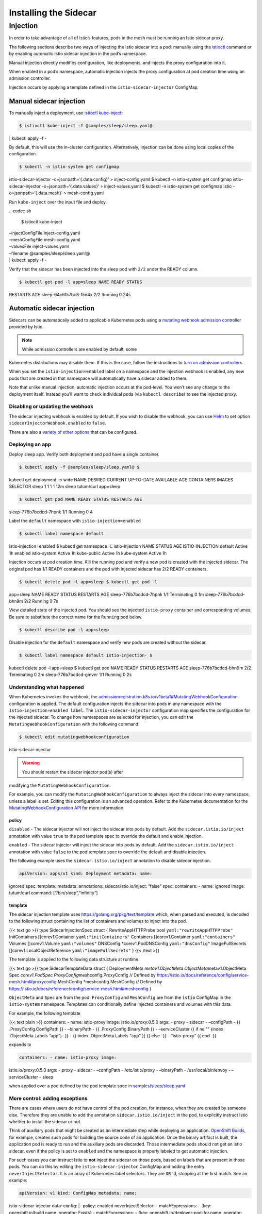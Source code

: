 Installing the Sidecar
============================

Injection
---------

In order to take advantage of all of Istio’s features, pods in the mesh
must be running an Istio sidecar proxy.

The following sections describe two ways of injecting the Istio sidecar
into a pod: manually using the
`istioctl </docs/reference/commands/istioctl>`_ command or by
enabling automatic Istio sidecar injection in the pod’s namespace.

Manual injection directly modifies configuration, like deployments, and
injects the proxy configuration into it.

When enabled in a pod’s namespace, automatic injection injects the proxy
configuration at pod creation time using an admission controller.

Injection occurs by applying a template defined in the
``istio-sidecar-injector`` ConfigMap.

Manual sidecar injection
~~~~~~~~~~~~~~~~~~~~~~~~

To manually inject a deployment, use
`istioctl kube-inject </docs/reference/commands/istioctl/#istioctl-kube-inject>`_:

.. code:: sh

      $ istioctl kube-inject -f @samples/sleep/sleep.yaml@
\| kubectl apply -f -

By default, this will use the in-cluster configuration. Alternatively,
injection can be done using local copies of the configuration.

.. code:: sh

      $ kubectl -n istio-system get configmap
istio-sidecar-injector -o=jsonpath=‘{.data.config}’ > inject-config.yaml
$ kubectl -n istio-system get configmap istio-sidecar-injector
-o=jsonpath=‘{.data.values}’ > inject-values.yaml $ kubectl -n
istio-system get configmap istio -o=jsonpath=‘{.data.mesh}’ >
mesh-config.yaml

Run ``kube-inject`` over the input file and deploy.

| .. code:: sh

      $ istioctl kube-inject
| –injectConfigFile inject-config.yaml
| –meshConfigFile mesh-config.yaml
| –valuesFile inject-values.yaml
| –filename @samples/sleep/sleep.yaml@
| \| kubectl apply -f -

Verify that the sidecar has been injected into the sleep pod with
``2/2`` under the READY column.

.. code:: sh

      $ kubectl get pod -l app=sleep NAME READY STATUS
RESTARTS AGE sleep-64c6f57bc8-f5n4x 2/2 Running 0 24s

Automatic sidecar injection
~~~~~~~~~~~~~~~~~~~~~~~~~~~

Sidecars can be automatically added to applicable Kubernetes pods using
a `mutating webhook admission
controller <https://kubernetes.io/docs/reference/access-authn-authz/admission-controllers/>`_
provided by Istio.

.. note::

   While admission controllers are enabled by default, some
Kubernetes distributions may disable them. If this is the case, follow
the instructions to `turn on admission
controllers <https://kubernetes.io/docs/reference/access-authn-authz/admission-controllers/#how-do-i-turn-on-an-admission-controller>`_.


When you set the ``istio-injection=enabled`` label on a namespace and
the injection webhook is enabled, any new pods that are created in that
namespace will automatically have a sidecar added to them.

Note that unlike manual injection, automatic injection occurs at the
pod-level. You won’t see any change to the deployment itself. Instead
you’ll want to check individual pods (via ``kubectl describe``) to see
the injected proxy.

Disabling or updating the webhook
^^^^^^^^^^^^^^^^^^^^^^^^^^^^^^^^^

The sidecar injecting webhook is enabled by default. If you wish to
disable the webhook, you can use `Helm </docs/setup/install/helm/>`_ to
set option ``sidecarInjectorWebhook.enabled`` to ``false``.

There are also a `variety of other
options </docs/reference/config/installation-options/#sidecarinjectorwebhook-options>`_
that can be configured.

Deploying an app
^^^^^^^^^^^^^^^^

Deploy sleep app. Verify both deployment and pod have a single
container.

.. code:: sh

      $ kubectl apply -f @samples/sleep/sleep.yaml@ $
kubectl get deployment -o wide NAME DESIRED CURRENT UP-TO-DATE AVAILABLE
AGE CONTAINERS IMAGES SELECTOR sleep 1 1 1 1 12m sleep tutum/curl
app=sleep

.. code:: sh

      $ kubectl get pod NAME READY STATUS RESTARTS AGE
sleep-776b7bcdcd-7hpnk 1/1 Running 0 4

Label the ``default`` namespace with ``istio-injection=enabled``

.. code:: sh

      $ kubectl label namespace default
istio-injection=enabled $ kubectl get namespace -L istio-injection NAME
STATUS AGE ISTIO-INJECTION default Active 1h enabled istio-system Active
1h kube-public Active 1h kube-system Active 1h

Injection occurs at pod creation time. Kill the running pod and verify a
new pod is created with the injected sidecar. The original pod has 1/1
READY containers and the pod with injected sidecar has 2/2 READY
containers.

.. code:: sh

      $ kubectl delete pod -l app=sleep $ kubectl get pod -l
app=sleep NAME READY STATUS RESTARTS AGE sleep-776b7bcdcd-7hpnk 1/1
Terminating 0 1m sleep-776b7bcdcd-bhn9m 2/2 Running 0 7s

View detailed state of the injected pod. You should see the injected
``istio-proxy`` container and corresponding volumes. Be sure to
substitute the correct name for the ``Running`` pod below.

.. code:: sh

      $ kubectl describe pod -l app=sleep

Disable injection for the ``default`` namespace and verify new pods are
created without the sidecar.

.. code:: sh

      $ kubectl label namespace default istio-injection- $
kubectl delete pod -l app=sleep $ kubectl get pod NAME READY STATUS
RESTARTS AGE sleep-776b7bcdcd-bhn9m 2/2 Terminating 0 2m
sleep-776b7bcdcd-gmvnr 1/1 Running 0 2s

Understanding what happened
^^^^^^^^^^^^^^^^^^^^^^^^^^^

When Kubernetes invokes the webhook, the
`admissionregistration.k8s.io/v1beta1#MutatingWebhookConfiguration <https://kubernetes.io/docs/reference/generated/kubernetes-api/v1.10/#mutatingwebhookconfiguration-v1beta1-admissionregistration-k8s-io>`_
configuration is applied. The default configuration injects the sidecar
into pods in any namespace with the ``istio-injection=enabled label``.
The ``istio-sidecar-injector`` configuration map specifies the
configuration for the injected sidecar. To change how namespaces are
selected for injection, you can edit the
``MutatingWebhookConfiguration`` with the following command:

.. code:: sh

      $ kubectl edit mutatingwebhookconfiguration
istio-sidecar-injector

.. warning::

   You should restart the sidecar injector pod(s) after
modifying the ``MutatingWebhookConfiguration``.

For example, you can modify the ``MutatingWebhookConfiguration`` to
always inject the sidecar into every namespace, unless a label is set.
Editing this configuration is an advanced operation. Refer to the
Kubernetes documentation for the `MutatingWebhookConfiguration
API <https://kubernetes.io/docs/reference/generated/kubernetes-api/v1.10/#mutatingwebhookconfiguration-v1beta1-admissionregistration-k8s-io>`_
for more information.

**policy**
''''''''''

``disabled`` - The sidecar injector will not inject the sidecar into
pods by default. Add the ``sidecar.istio.io/inject`` annotation with
value ``true`` to the pod template spec to override the default and
enable injection.

``enabled`` - The sidecar injector will inject the sidecar into pods by
default. Add the ``sidecar.istio.io/inject`` annotation with value
``false`` to the pod template spec to override the default and disable
injection.

The following example uses the ``sidecar.istio.io/inject`` annotation to
disable sidecar injection.

.. code:: yaml

    apiVersion: apps/v1 kind: Deployment metadata: name:
ignored spec: template: metadata: annotations: sidecar.istio.io/inject:
“false” spec: containers: - name: ignored image: tutum/curl command:
[“/bin/sleep”,“infinity”]

**template**
''''''''''''

The sidecar injection template uses https://golang.org/pkg/text/template
which, when parsed and executed, is decoded to the following struct
containing the list of containers and volumes to inject into the pod.

{{< text go >}} type SidecarInjectionSpec struct { RewriteAppHTTPProbe
bool ``yaml:"rewriteAppHTTPProbe"`` InitContainers []corev1.Container
``yaml:"initContainers"`` Containers []corev1.Container
``yaml:"containers"`` Volumes []corev1.Volume ``yaml:"volumes"``
DNSConfig \*corev1.PodDNSConfig ``yaml:"dnsConfig"`` ImagePullSecrets
[]corev1.LocalObjectReference ``yaml:"imagePullSecrets"`` } {{< /text
>}}

The template is applied to the following data structure at runtime.

{{< text go >}} type SidecarTemplateData struct { DeploymentMeta
*metav1.ObjectMeta ObjectMeta*\ metav1.ObjectMeta Spec *corev1.PodSpec
ProxyConfig*\ meshconfig.ProxyConfig // Defined by
https://istio.io/docs/reference/config/service-mesh.html#proxyconfig
MeshConfig \*meshconfig.MeshConfig // Defined by
https://istio.io/docs/reference/config/service-mesh.html#meshconfig }


``ObjectMeta`` and ``Spec`` are from the pod. ``ProxyConfig`` and
``MeshConfig`` are from the ``istio`` ConfigMap in the ``istio-system``
namespace. Templates can conditionally define injected containers and
volumes with this data.

For example, the following template

{{< text plain >}} containers: - name: istio-proxy image:
istio.io/proxy:0.5.0 args: - proxy - sidecar - –configPath - {{
.ProxyConfig.ConfigPath }} - –binaryPath - {{ .ProxyConfig.BinaryPath }}
- –serviceCluster {{ if ne "" (index .ObjectMeta.Labels “app”) -}} - {{
index .ObjectMeta.Labels “app” }} {{ else -}} - “istio-proxy” {{ end -}}


expands to

.. code:: yaml

    containers: - name: istio-proxy image:
istio.io/proxy:0.5.0 args: - proxy - sidecar - –configPath -
/etc/istio/proxy - –binaryPath - /usr/local/bin/envoy - –serviceCluster
- sleep

when applied over a pod defined by the pod template spec in
`samples/sleep/sleep.yaml <%7B%7B%3C%20github_tree%20%3E%7D%7D/samples/sleep/sleep.yaml>`_

More control: adding exceptions
^^^^^^^^^^^^^^^^^^^^^^^^^^^^^^^

There are cases where users do not have control of the pod creation, for
instance, when they are created by someone else. Therefore they are
unable to add the annotation ``sidecar.istio.io/inject`` in the pod, to
explicitly instruct Istio whether to install the sidecar or not.

Think of auxiliary pods that might be created as an intermediate step
while deploying an application. `OpenShift
Builds <https://docs.okd.io/latest/dev_guide/builds/index.html>`_, for
example, creates such pods for building the source code of an
application. Once the binary artifact is built, the application pod is
ready to run and the auxiliary pods are discarded. Those intermediate
pods should not get an Istio sidecar, even if the policy is set to
``enabled`` and the namespace is properly labeled to get automatic
injection.

For such cases you can instruct Istio to **not** inject the sidecar on
those pods, based on labels that are present in those pods. You can do
this by editing the ``istio-sidecar-injector`` ConfigMap and adding the
entry ``neverInjectSelector``. It is an array of Kubernetes label
selectors. They are ``OR'd``, stopping at the first match. See an
example:

.. code:: yaml

    apiVersion: v1 kind: ConfigMap metadata: name:
istio-sidecar-injector data: config: \|- policy: enabled
neverInjectSelector: - matchExpressions: - {key:
openshift.io/build.name, operator: Exists} - matchExpressions: - {key:
openshift.io/deployer-pod-for.name, operator: Exists} template: \|-
initContainers: …

The above statement means: Never inject on pods that have the label
``openshift.io/build.name`` **or**
``openshift.io/deployer-pod-for.name`` – the values of the labels don’t
matter, we are just checking if the keys exist. With this rule added,
the OpenShift Builds use case illustrated above is covered, meaning
auxiliary pods will not have sidecars injected (because source-to-image
auxiliary pods **do** contain those labels).

For completeness, you can also use a field called
``alwaysInjectSelector``, with similar syntax, which will always inject
the sidecar on pods that match that label selector, regardless of the
global policy.

The label selector approach gives a lot of flexibility on how to express
those exceptions. Take a look at `these
docs <https://kubernetes.io/docs/concepts/overview/working-with-objects/labels/#resources-that-support-set-based-requirements>`_
to see what you can do with them!

.. note::

   It’s worth noting that annotations in the pods have higher
precedence than the label selectors. If a pod is annotated with
``sidecar.istio.io/inject: "true/false"`` then it will be honored. So,
the order of evaluation is:

``Pod Annotations → NeverInjectSelector → AlwaysInjectSelector → Default Policy``


Uninstalling the automatic sidecar injector
^^^^^^^^^^^^^^^^^^^^^^^^^^^^^^^^^^^^^^^^^^^

.. code:: sh

      $ kubectl delete mutatingwebhookconfiguration
istio-sidecar-injector $ kubectl -n istio-system delete service
istio-sidecar-injector $ kubectl -n istio-system delete deployment
istio-sidecar-injector $ kubectl -n istio-system delete serviceaccount
istio-sidecar-injector-service-account $ kubectl delete clusterrole
istio-sidecar-injector-istio-system $ kubectl delete clusterrolebinding
istio-sidecar-injector-admin-role-binding-istio-system

The above command will not remove the injected sidecars from Pods. A
rolling update or simply deleting the pods and forcing the deployment to
create them is required.

Optionally, it may also be desirable to clean-up other resources that
were modified in this task.

.. code:: sh

      $ kubectl label namespace default istio-injection-
